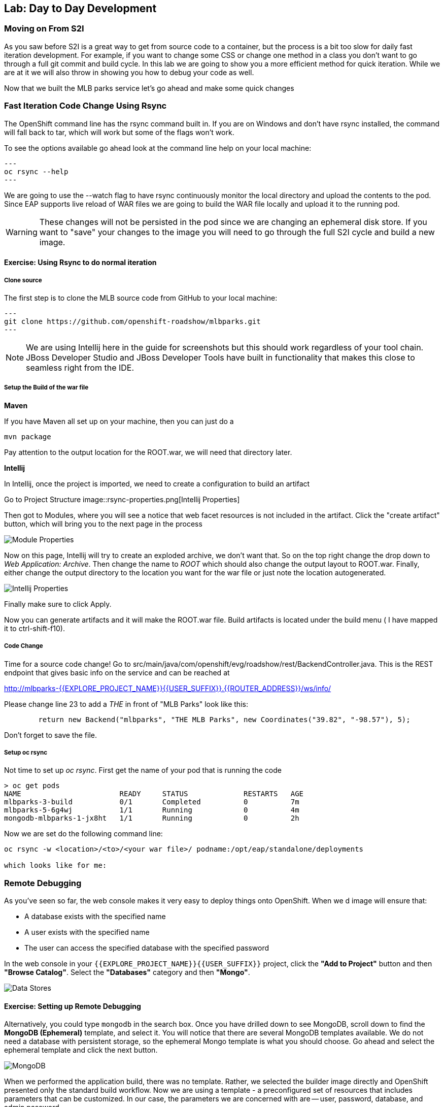 ## Lab: Day to Day Development

### Moving on From S2I
As you saw before S2I is a great way to get from source code to a container, but the process is a bit too slow for daily fast iteration
development. For example, if you want to change some CSS or change one method in a class you don't want to go through
a full git commit and build cycle. In this lab we are going to show you a more efficient method for quick iteration. While
we are at it we will also throw in showing you how to debug your code as well.

Now that we built the MLB parks service let's go ahead and make some quick changes

### Fast Iteration Code Change Using Rsync

The OpenShift command line has the rsync command built in. If you are on Windows and don't have rsync installed, the command
will fall back to tar, which will work but some of the flags won't work.

To see the options available go ahead look at the command line help on your local machine:

[source, bash,role=copypaste]
---
oc rsync --help
---

We are going to use the --watch flag to have rsync continuously monitor the local directory and upload the contents to the pod.
Since EAP supports live reload of WAR files we are going to build the WAR file locally and upload it to the running pod.

WARNING: These changes will not be persisted in the pod since we are changing an ephemeral disk store. If you want to "save"
your changes to the image you will need to go through the full S2I cycle and build a new image.

#### Exercise: Using Rsync to do normal iteration

##### Clone source
The first step is to clone the MLB source code from GitHub to your local machine:

[source, bash,role=copypaste]
---
git clone https://github.com/openshift-roadshow/mlbparks.git
---

NOTE: We are using Intellij here in the guide for screenshots but this should work regardless of your tool chain. JBoss
Developer Studio and JBoss Developer Tools have built in functionality that makes this close to seamless right from the IDE.

##### Setup the Build of the war file

**Maven**

If you have Maven all set up on your machine, then you can just do a

[source, bash,role=copypaste]
----

mvn package

----

Pay attention to the output location for the ROOT.war, we will need that directory later.

**Intellij**

In Intellij, once the project is imported, we need to create a configuration to build an artifact

Go to Project Structure
image::rsync-properties.png[Intellij Properties]

Then got to Modules, where you will see a notice that web facet resources is not included in the artifact. Click the "create
artifact" button, which will bring you to the next page in the process

image::rsync-createartifact.png[Module Properties]

Now on this page, Intellij will try to create an exploded archive, we don't want that. So on the top right change the drop
down to _Web Application: Archive_. Then change the name to _ROOT_ which should also change the output layout to ROOT.war.
Finally, either change the output directory to the location you want for the war file or just note the location autogenerated.

image::rsync-newartifact.png[Intellij Properties]

Finally make sure to click Apply.

Now you can generate artifacts and it will make the ROOT.war file. Build artifacts is located under the build menu ( I have
mapped it to ctrl-shift-f10).

##### Code Change
Time for a source code change! Go to src/main/java/com/openshift/evg/roadshow/rest/BackendController.java. This is the REST endpoint
that gives basic info on the service and can be reached at

http://mlbparks-{{EXPLORE_PROJECT_NAME}}{{USER_SUFFIX}}.{{ROUTER_ADDRESS}}/ws/info/

Please change line 23 to add a _THE_ in front of "MLB Parks" look like this:

[source,java]
----

        return new Backend("mlbparks", "THE MLB Parks", new Coordinates("39.82", "-98.57"), 5);

----

Don't forget to save the file.

##### Setup oc rsync

Not time to set up _oc rsync_. First get the name of your pod that is running the code

[source,bash,role=copypaste]
----
> oc get pods
NAME                       READY     STATUS             RESTARTS   AGE
mlbparks-3-build           0/1       Completed          0          7m
mlbparks-5-6g4wj           1/1       Running            0          4m
mongodb-mlbparks-1-jx8ht   1/1       Running            0          2h
----

Now we are set do the following command line:

[source,bash,role=copypaste]
----

oc rsync -w <location>/<to>/<your war file>/ podname:/opt/eap/standalone/deployments

which looks like for me:


----


### Remote Debugging

As you've seen so far, the web console makes it very easy to deploy things onto
OpenShift. When we d
image will ensure that:

- A database exists with the specified name
- A user exists with the specified name
- The user can access the specified database with the specified password

In the web console in your `{{EXPLORE_PROJECT_NAME}}{{USER_SUFFIX}}` project,
click the *"Add to Project"* button and then *"Browse Catalog"*. Select the *"Databases"* category and then *"Mongo"*.

image::mongodb-datastores-37.png[Data Stores]

#### Exercise: Setting up Remote Debugging
Alternatively, you could type `mongodb` in the search box. Once you have drilled down to see MongoDB, scroll down to find the *MongoDB
(Ephemeral)* template, and select it.  You will notice that there are several
MongoDB templates available.  We do not need a database with persistent storage, so the ephemeral Mongo
template is what you should choose.  Go ahead and select the ephemeral template and click the next button.

image::ocp-mongodb-template-37.png[MongoDB]

When we performed the application build, there was no template. Rather, we selected the
builder image directly and OpenShift presented only the standard build workflow.
Now we are using a template - a preconfigured set of resources that includes
parameters that can be customized. In our case, the parameters we are concerned
with are -- user, password, database, and
admin password.

image::mongo-template-deploy-37.png[MongoDB Deploy]

NOTE: Make sure you name your database service name *mongodb-nationalparks*










You can see that some of the fields say *"generated if empty"*. This is a
feature of *Templates* in OpenShift. For
now, be sure to use the following values in their respective fields:

* `MONGODB_USER` : `mongodb`
* `MONGODB_PASSWORD` : `mongodb`
* `MONGODB_DATABASE`: `mongodb`
* `MONGODB_ADMIN_PASSWORD` : `mongodb`


Once you have entered in the above information, click on "Next" to go to the next step which will allow us to add a binding.

image::mongo-create-binding.png[Bind Mongo]

This creates a *"secret"* in our project that we can use in other components, such as the national parks backend, to authenticate to the database.

While the database deploys, we will fix the labels assigned to the deployment. Currenly we can not set
a label when using templates from the Service Catalog, so in this case we will fix this manually.

Like before, we will add 3 labels:

- *__app__=workshop*  (the name we will be giving to the app)
- *__component__=nationalparks*  (the name of this deployment)
- *__role__=backend* (the role this component plays in the overall application)

Execute the following command:

[source,bash,role=copypaste]
----
$ oc label dc/mongodb-nationalparks svc/mongodb-nationalparks app=workshop component=nationalparks role=database --overwrite
----

Now that the connection and authentication information is bound to our project, we need to add it to the national parks backend.  Go to the project overview screen and click on the national parks deployment:

image::nationalparks-deployment.png[National Parks Deployment]

This will bring up the configuration for the deployment of the national parks backend.  If you think way back to the beginning of the labs, you will recall that a
*DeploymentConfiguration* tells OpenShift how to deploy something.

In order to make the authentication information available to the java code, we need to add the secret as part of the deployment by modifying the environment information.  To do this, click on *"Environment"* and then select the monogo-ephemeral-podid-credentials and click on *"Add ALL Values from ConfigMap or Secret"*.  Finally click the *"Save"* Button.

image::ocp-mongo-nationalparks-bind.png[Edit Configuration]


tion*, some
magic happened. OpenShift decided that this was a significant enough change to
warrant updating the internal version number of the *DeploymentConfiguration*. You
can verify this by looking at the output of `oc get dc`:

[source,bash]
----
NAME                    REVISION   DESIRED   CURRENT   TRIGGERED BY
mongodb-nationalparks   1          1         1         config,image(mongodb:3.2)
nationalparks           2          1         1         config,image(nationalparks:{{NATIONALPARKS_VERSION}})
parksmap                2          1         1         config,image(parksmap:{{PARKSMAP_VERSION}}))
----

Something that increments the version of a *DeploymentConfiguration*, by default,
causes a new deployment. You can verify this by looking at the output of `oc get
rc`:

[source,bash]
----
NAME                      DESIRED   CURRENT   READY     AGE
mongodb-nationalparks-1   1         1         1         24m
nationalparks-1           0         0         0         3h
nationalparks-2           1         1         1         8m
parksmap-1                0         0         0         6h
parksmap-2                1         1         1         5h
----

We see that the desired and current number of instances for the "-1" deployment
is 0. The desired and current number of instances for the "-2" deployment is 1.
This means that OpenShift has gracefully torn down our "old" application and
stood up a "new" instance.

#### Exercise: Data, Data, Everywhere

Now that we have a database deployed, we can again visit the `nationalparks` web
service to query for data:

[source,bash]
----
http://nationalparks-{{EXPLORE_PROJECT_NAME}}{{USER_SUFFIX}}.{{ROUTER_ADDRESS}}/ws/data/all
----

And the result?

[source,bash]
----
[]
----

Where's the data? Think about the process you went through. You deployed the
application and then deployed the database. Nothing actually loaded anything
*INTO* the database, though.

The application provides an endpoint to do just that:

[source,bash]
----
http://nationalparks-{{EXPLORE_PROJECT_NAME}}{{USER_SUFFIX}}.{{ROUTER_ADDRESS}}/ws/data/load
----

And the result?

[source,bash]
----
Items inserted in database: 2740
----

If you then go back to `/ws/data/all` you will see tons of JSON data now.
That's great. Our parks map should finally work!

NOTE: There's some errors reported with browsers like firefox 54 that don't properly parse the resulting JSON. It's
a browser problem, and the application is working properly. 

[source,bash]
----
http://parksmap-{{EXPLORE_PROJECT_NAME}}{{USER_SUFFIX}}.{{ROUTER_ADDRESS}}
----

Hmm... There's just one thing. The main map **STILL** isn't displaying the parks.
That's because the front end parks map only tries to talk to services that have
the right *Label*.

[NOTE]
====
You are probably wondering how the database connection magically started
working? When deploying applications to OpenShift, it is always best to use
environment variables, secrets, or configMaps to define connections to dependent systems.  This allows
for application portability across different environments.  The source file that
performs the connection as well as creates the database schema can be viewed
here:

[source,bash,role=copypaste]
----
{% if PARKSMAP_PY %}
http://{{GITLAB_URL_PREFIX}}.{{ROUTER_ADDRESS}}/{{GITLAB_USER}}/nationalparks-py/blob/{{NATIONALPARKS_VERSION}}/wsgi.py#L11-18
{% else %}
http://www.github.com/openshift-roadshow/nationalparks/blob/{{NATIONALPARKS_VERSION}}/src/main/java/com/openshift/evg/roadshow/parks/db/MongoDBConnection.java#L44-l48
{% endif %}
----

In short summary: By referring to bindings to connect to services
(like databases), it can be trivial to promote applications throughout different
lifecycle environments on OpenShift without having to modify application code.

====

#### Exercise: Working With Labels

We explored how a *Label* is just a key=value pair earlier when looking at
*Services* and *Routes* and *Selectors*. In general, a *Label* is simply an
arbitrary key=value pair. It could be anything.

* `pizza=pepperoni`
* `wicked=googly`
* `openshift=awesome`

In the case of the parks map, the application is actually querying the OpenShift
API and asking about the *Routes* and *Services* in the project. If any of them have a
*Label* that is `type=parksmap-backend`, the application knows to interrogate
the endpoints to look for map data.
{% if PARKSMAP_PY %}
You can see the code that does this link:https://github.com/openshift-roadshow/parksmap-web-py/blob/1.0.0/app.py#L97[here].
{% else %}
You can see the code that does this
link:https://github.com/openshift-roadshow/parksmap-web/blob/{{PARKSMAP_VERSION}}/src/main/java/com/openshift/evg/roadshow/rest/RouteWatcher.java#L20[here].
{% endif %}


Fortunately, the command line provides a convenient way for us to manipulate
labels. `describe` the `nationalparks` service:

[source,bash]
----
$ oc describe route nationalparks

Name:                   nationalparks
Namespace:              {{EXPLORE_PROJECT_NAME}}{{USER_SUFFIX}}
Created:                2 hours ago
Labels:                 app=workshop
                        component=nationalparks
                        role=backend
Requested Host:         nationalparks-{{EXPLORE_PROJECT_NAME}}{{USER_SUFFIX}}.{{ROUTER_ADDRESS}}
                        exposed on router router 2 hours ago
Path:                   <none>
TLS Termination:        <none>
Insecure Policy:        <none>
Endpoint Port:          8080-tcp

Service:                nationalparks
Weight:                 100 (100%)
Endpoints:              10.1.9.8:8080
----

You see that it already has some labels. Now, use `oc label`:

[source,bash]
----
$ oc label route nationalparks type=parksmap-backend
----

You will see something like:

[source,bash]
----
route "nationalparks" labeled
----

If you check your browser now:

[source,bash]
----
http://parksmap-{{EXPLORE_PROJECT_NAME}}{{USER_SUFFIX}}.{{ROUTER_ADDRESS}}/
----

image::parksmap-new-parks.png[MongoDB]

You'll notice that the parks suddenly are showing up. That's really cool!
